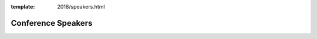 :template: 2018/speakers.html

Conference Speakers
===================

..
    .. datatemplate::
       :source: /_data/2018.na.speakers.yaml
       :template: 2018/speakers.rst
